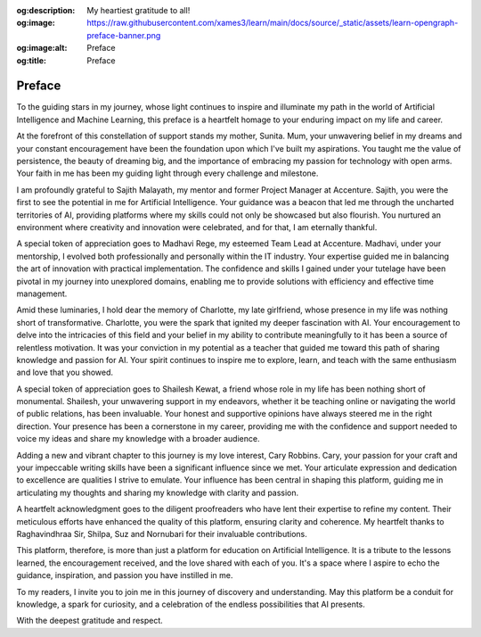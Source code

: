 .. Author: Akshay Mestry <xa@mes3.dev>
.. Created on: Wednesday, December 27 2023
.. Last updated on: Friday, February 16 2024

.. _preface:

:og:description: My heartiest gratitude to all!
:og:image: https://raw.githubusercontent.com/xames3/learn/main/docs/source/_static/assets/learn-opengraph-preface-banner.png
:og:image:alt: Preface
:og:title: Preface

#######
Preface
#######

To the guiding stars in my journey, whose light continues to inspire and 
illuminate my path in the world of Artificial Intelligence and Machine
Learning, this preface is a heartfelt homage to your enduring impact on my
life and career.

At the forefront of this constellation of support stands my mother, Sunita.
Mum, your unwavering belief in my dreams and your constant encouragement have
been the foundation upon which I've built my aspirations. You taught me the
value of persistence, the beauty of dreaming big, and the importance of
embracing my passion for technology with open arms. Your faith in me has been
my guiding light through every challenge and milestone.

I am profoundly grateful to Sajith Malayath, my mentor and former Project
Manager at Accenture. Sajith, you were the first to see the potential in me
for Artificial Intelligence. Your guidance was a beacon that led me through
the uncharted territories of AI, providing platforms where my skills could not
only be showcased but also flourish. You nurtured an environment where
creativity and innovation were celebrated, and for that, I am eternally
thankful.

A special token of appreciation goes to Madhavi Rege, my esteemed Team Lead at
Accenture. Madhavi, under your mentorship, I evolved both professionally and
personally within the IT industry. Your expertise guided me in balancing the
art of innovation with practical implementation. The confidence and skills I
gained under your tutelage have been pivotal in my journey into unexplored
domains, enabling me to provide solutions with efficiency and effective time
management.

Amid these luminaries, I hold dear the memory of Charlotte, my late
girlfriend, whose presence in my life was nothing short of transformative.
Charlotte, you were the spark that ignited my deeper fascination with AI. Your
encouragement to delve into the intricacies of this field and your belief in
my ability to contribute meaningfully to it has been a source of relentless
motivation. It was your conviction in my potential as a teacher that guided me
toward this path of sharing knowledge and passion for AI. Your spirit
continues to inspire me to explore, learn, and teach with the same enthusiasm
and love that you showed.

A special token of appreciation goes to Shailesh Kewat, a friend whose role
in my life has been nothing short of monumental. Shailesh, your unwavering
support in my endeavors, whether it be teaching online or navigating the world
of public relations, has been invaluable. Your honest and supportive opinions
have always steered me in the right direction. Your presence has been a
cornerstone in my career, providing me with the confidence and support needed
to voice my ideas and share my knowledge with a broader audience.

Adding a new and vibrant chapter to this journey is my love interest, Cary
Robbins. Cary, your passion for your craft and your impeccable writing skills
have been a significant influence since we met. Your articulate expression and
dedication to excellence are qualities I strive to emulate. Your influence has
been central in shaping this platform, guiding me in articulating my thoughts
and sharing my knowledge with clarity and passion.

A heartfelt acknowledgment goes to the diligent proofreaders who have lent
their expertise to refine my content. Their meticulous efforts have enhanced
the quality of this platform, ensuring clarity and coherence. My heartfelt
thanks to Raghavindhraa Sir, Shilpa, Suz and Nornubari for their invaluable
contributions.

This platform, therefore, is more than just a platform for education on
Artificial Intelligence. It is a tribute to the lessons learned, the
encouragement received, and the love shared with each of you. It's a space
where I aspire to echo the guidance, inspiration, and passion you have
instilled in me.

To my readers, I invite you to join me in this journey of discovery and
understanding. May this platform be a conduit for knowledge, a spark for
curiosity, and a celebration of the endless possibilities that AI presents.

With the deepest gratitude and respect.

.. raw:: html

    <div class="preface-container">
        <div class="location-date">
            <p>Chicago, IL <span class="raw-html"><br></span> December 2023</p>
        </div>
        <div class="author-name">
            <p>Akshay Arvind Mestry</p>
        </div>
    </div>
